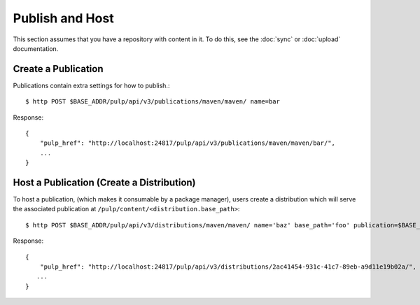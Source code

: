 Publish and Host
================

This section assumes that you have a repository with content in it. To do this, see the
:doc:`sync` or :doc:`upload` documentation.

Create a Publication
--------------------

Publications contain extra settings for how to publish.::

$ http POST $BASE_ADDR/pulp/api/v3/publications/maven/maven/ name=bar

Response::

    {
        "pulp_href": "http://localhost:24817/pulp/api/v3/publications/maven/maven/bar/",
        ...
    }


Host a Publication (Create a Distribution)
--------------------------------------------

To host a publication, (which makes it consumable by a package manager), users create a distribution which
will serve the associated publication at ``/pulp/content/<distribution.base_path>``::

$ http POST $BASE_ADDR/pulp/api/v3/distributions/maven/maven/ name='baz' base_path='foo' publication=$BASE_ADDR/publications/5fcb3a98-1bd1-445f-af94-801a1d563b9f/

Response::

    {
        "pulp_href": "http://localhost:24817/pulp/api/v3/distributions/2ac41454-931c-41c7-89eb-a9d11e19b02a/",
       ...
    }

